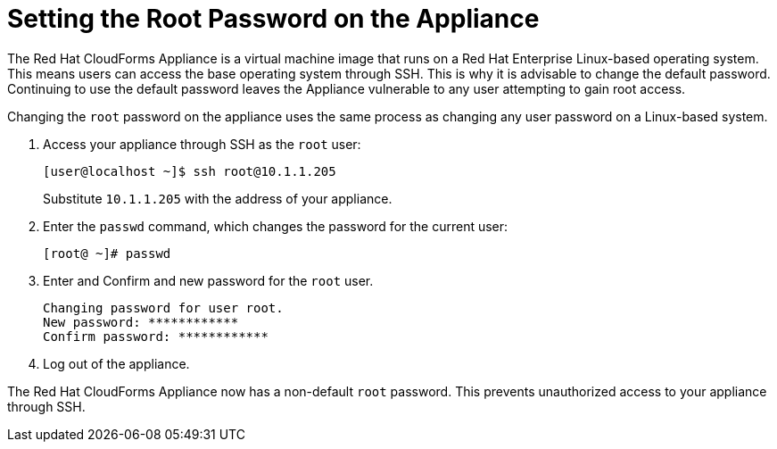 [[_chap_red_hat_cloudforms_security_guide_setting_the_root_password_on_the_appliance]]
= Setting the Root Password on the Appliance

The Red Hat CloudForms Appliance is a virtual machine image that runs on a Red Hat Enterprise Linux-based operating system.
This means users can access the base operating system through SSH.
This is why it is advisable to change the default password.
Continuing to use the default password leaves the Appliance vulnerable to any user attempting to gain root access.

Changing the `root` password on the appliance uses the same process as changing any user password on a Linux-based system.

. Access your appliance through SSH as the `root` user:
+
------

[user@localhost ~]$ ssh root@10.1.1.205
------
+
Substitute `10.1.1.205` with the address of your appliance.

. Enter the `passwd` command, which changes the password for the current user:
+
------

[root@ ~]# passwd
------

. Enter and Confirm and new password for the `root` user.
+
------

Changing password for user root.
New password: ************
Confirm password: ************
------

. Log out of the appliance.

The Red Hat CloudForms Appliance now has a non-default `root` password.
This prevents unauthorized access to your appliance through SSH.
